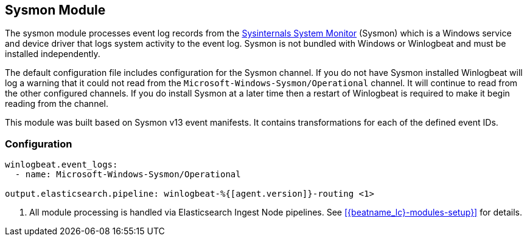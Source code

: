 [[winlogbeat-module-sysmon]]
[role="xpack"]
== Sysmon Module

The sysmon module processes event log records from the
https://docs.microsoft.com/en-us/sysinternals/downloads/sysmon[Sysinternals
System Monitor] (Sysmon) which is a Windows service and device driver that logs
system activity to the event log. Sysmon is not bundled with Windows or
Winlogbeat and must be installed independently.

The default configuration file includes configuration for the Sysmon channel. If
you do not have Sysmon installed Winlogbeat will log a warning that it could not
read from the `Microsoft-Windows-Sysmon/Operational` channel. It will continue
to read from the other configured channels. If you do install Sysmon at a later
time then a restart of Winlogbeat is required to make it begin reading from the
channel.

This module was built based on Sysmon v13 event manifests. It contains
transformations for each of the defined event IDs.

[float]
=== Configuration

[source,yaml,subs="attributes,callouts"]]
----
winlogbeat.event_logs:
  - name: Microsoft-Windows-Sysmon/Operational

output.elasticsearch.pipeline: winlogbeat-%{[agent.version]}-routing <1>
----
<1> All module processing is handled via Elasticsearch Ingest Node pipelines.
See <<{beatname_lc}-modules-setup}>> for details.
